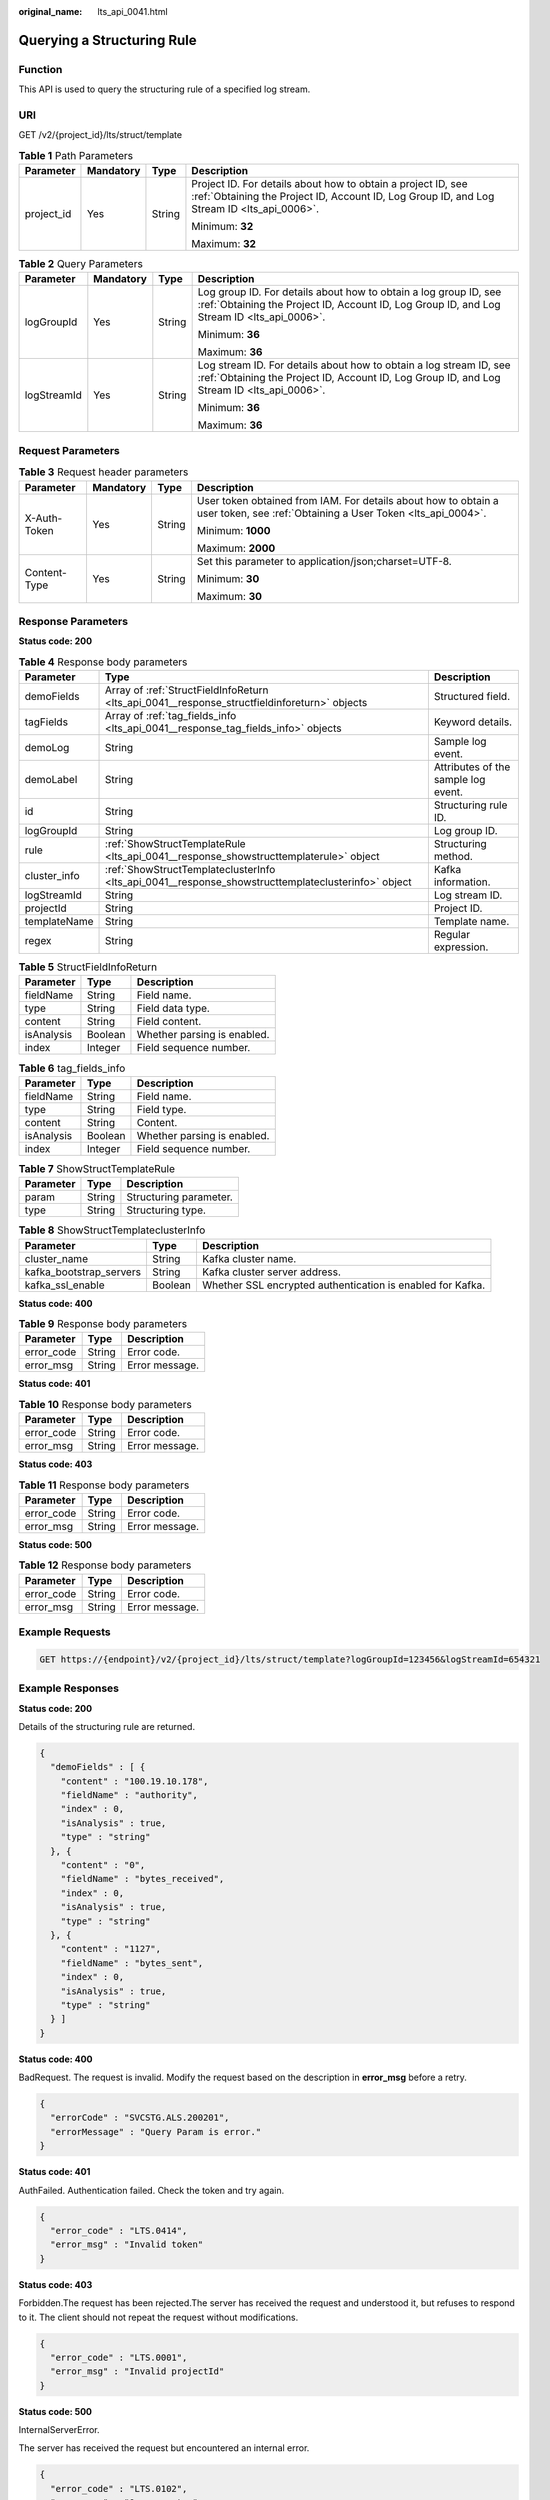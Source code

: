 :original_name: lts_api_0041.html

.. _lts_api_0041:

Querying a Structuring Rule
===========================

Function
--------

This API is used to query the structuring rule of a specified log stream.

URI
---

GET /v2/{project_id}/lts/struct/template

.. table:: **Table 1** Path Parameters

   +-----------------+-----------------+-----------------+------------------------------------------------------------------------------------------------------------------------------------------------------------+
   | Parameter       | Mandatory       | Type            | Description                                                                                                                                                |
   +=================+=================+=================+============================================================================================================================================================+
   | project_id      | Yes             | String          | Project ID. For details about how to obtain a project ID, see :ref:`Obtaining the Project ID, Account ID, Log Group ID, and Log Stream ID <lts_api_0006>`. |
   |                 |                 |                 |                                                                                                                                                            |
   |                 |                 |                 | Minimum: **32**                                                                                                                                            |
   |                 |                 |                 |                                                                                                                                                            |
   |                 |                 |                 | Maximum: **32**                                                                                                                                            |
   +-----------------+-----------------+-----------------+------------------------------------------------------------------------------------------------------------------------------------------------------------+

.. table:: **Table 2** Query Parameters

   +-----------------+-----------------+-----------------+------------------------------------------------------------------------------------------------------------------------------------------------------------------+
   | Parameter       | Mandatory       | Type            | Description                                                                                                                                                      |
   +=================+=================+=================+==================================================================================================================================================================+
   | logGroupId      | Yes             | String          | Log group ID. For details about how to obtain a log group ID, see :ref:`Obtaining the Project ID, Account ID, Log Group ID, and Log Stream ID <lts_api_0006>`.   |
   |                 |                 |                 |                                                                                                                                                                  |
   |                 |                 |                 | Minimum: **36**                                                                                                                                                  |
   |                 |                 |                 |                                                                                                                                                                  |
   |                 |                 |                 | Maximum: **36**                                                                                                                                                  |
   +-----------------+-----------------+-----------------+------------------------------------------------------------------------------------------------------------------------------------------------------------------+
   | logStreamId     | Yes             | String          | Log stream ID. For details about how to obtain a log stream ID, see :ref:`Obtaining the Project ID, Account ID, Log Group ID, and Log Stream ID <lts_api_0006>`. |
   |                 |                 |                 |                                                                                                                                                                  |
   |                 |                 |                 | Minimum: **36**                                                                                                                                                  |
   |                 |                 |                 |                                                                                                                                                                  |
   |                 |                 |                 | Maximum: **36**                                                                                                                                                  |
   +-----------------+-----------------+-----------------+------------------------------------------------------------------------------------------------------------------------------------------------------------------+

Request Parameters
------------------

.. table:: **Table 3** Request header parameters

   +-----------------+-----------------+-----------------+-------------------------------------------------------------------------------------------------------------------------------+
   | Parameter       | Mandatory       | Type            | Description                                                                                                                   |
   +=================+=================+=================+===============================================================================================================================+
   | X-Auth-Token    | Yes             | String          | User token obtained from IAM. For details about how to obtain a user token, see :ref:`Obtaining a User Token <lts_api_0004>`. |
   |                 |                 |                 |                                                                                                                               |
   |                 |                 |                 | Minimum: **1000**                                                                                                             |
   |                 |                 |                 |                                                                                                                               |
   |                 |                 |                 | Maximum: **2000**                                                                                                             |
   +-----------------+-----------------+-----------------+-------------------------------------------------------------------------------------------------------------------------------+
   | Content-Type    | Yes             | String          | Set this parameter to application/json;charset=UTF-8.                                                                         |
   |                 |                 |                 |                                                                                                                               |
   |                 |                 |                 | Minimum: **30**                                                                                                               |
   |                 |                 |                 |                                                                                                                               |
   |                 |                 |                 | Maximum: **30**                                                                                                               |
   +-----------------+-----------------+-----------------+-------------------------------------------------------------------------------------------------------------------------------+

Response Parameters
-------------------

**Status code: 200**

.. table:: **Table 4** Response body parameters

   +--------------+----------------------------------------------------------------------------------------------------+-------------------------------------+
   | Parameter    | Type                                                                                               | Description                         |
   +==============+====================================================================================================+=====================================+
   | demoFields   | Array of :ref:`StructFieldInfoReturn <lts_api_0041__response_structfieldinforeturn>` objects       | Structured field.                   |
   +--------------+----------------------------------------------------------------------------------------------------+-------------------------------------+
   | tagFields    | Array of :ref:`tag_fields_info <lts_api_0041__response_tag_fields_info>` objects                   | Keyword details.                    |
   +--------------+----------------------------------------------------------------------------------------------------+-------------------------------------+
   | demoLog      | String                                                                                             | Sample log event.                   |
   +--------------+----------------------------------------------------------------------------------------------------+-------------------------------------+
   | demoLabel    | String                                                                                             | Attributes of the sample log event. |
   +--------------+----------------------------------------------------------------------------------------------------+-------------------------------------+
   | id           | String                                                                                             | Structuring rule ID.                |
   +--------------+----------------------------------------------------------------------------------------------------+-------------------------------------+
   | logGroupId   | String                                                                                             | Log group ID.                       |
   +--------------+----------------------------------------------------------------------------------------------------+-------------------------------------+
   | rule         | :ref:`ShowStructTemplateRule <lts_api_0041__response_showstructtemplaterule>` object               | Structuring method.                 |
   +--------------+----------------------------------------------------------------------------------------------------+-------------------------------------+
   | cluster_info | :ref:`ShowStructTemplateclusterInfo <lts_api_0041__response_showstructtemplateclusterinfo>` object | Kafka information.                  |
   +--------------+----------------------------------------------------------------------------------------------------+-------------------------------------+
   | logStreamId  | String                                                                                             | Log stream ID.                      |
   +--------------+----------------------------------------------------------------------------------------------------+-------------------------------------+
   | projectId    | String                                                                                             | Project ID.                         |
   +--------------+----------------------------------------------------------------------------------------------------+-------------------------------------+
   | templateName | String                                                                                             | Template name.                      |
   +--------------+----------------------------------------------------------------------------------------------------+-------------------------------------+
   | regex        | String                                                                                             | Regular expression.                 |
   +--------------+----------------------------------------------------------------------------------------------------+-------------------------------------+

.. _lts_api_0041__response_structfieldinforeturn:

.. table:: **Table 5** StructFieldInfoReturn

   ========== ======= ===========================
   Parameter  Type    Description
   ========== ======= ===========================
   fieldName  String  Field name.
   type       String  Field data type.
   content    String  Field content.
   isAnalysis Boolean Whether parsing is enabled.
   index      Integer Field sequence number.
   ========== ======= ===========================

.. _lts_api_0041__response_tag_fields_info:

.. table:: **Table 6** tag_fields_info

   ========== ======= ===========================
   Parameter  Type    Description
   ========== ======= ===========================
   fieldName  String  Field name.
   type       String  Field type.
   content    String  Content.
   isAnalysis Boolean Whether parsing is enabled.
   index      Integer Field sequence number.
   ========== ======= ===========================

.. _lts_api_0041__response_showstructtemplaterule:

.. table:: **Table 7** ShowStructTemplateRule

   ========= ====== ======================
   Parameter Type   Description
   ========= ====== ======================
   param     String Structuring parameter.
   type      String Structuring type.
   ========= ====== ======================

.. _lts_api_0041__response_showstructtemplateclusterinfo:

.. table:: **Table 8** ShowStructTemplateclusterInfo

   +-------------------------+---------+------------------------------------------------------------+
   | Parameter               | Type    | Description                                                |
   +=========================+=========+============================================================+
   | cluster_name            | String  | Kafka cluster name.                                        |
   +-------------------------+---------+------------------------------------------------------------+
   | kafka_bootstrap_servers | String  | Kafka cluster server address.                              |
   +-------------------------+---------+------------------------------------------------------------+
   | kafka_ssl_enable        | Boolean | Whether SSL encrypted authentication is enabled for Kafka. |
   +-------------------------+---------+------------------------------------------------------------+

**Status code: 400**

.. table:: **Table 9** Response body parameters

   ========== ====== ==============
   Parameter  Type   Description
   ========== ====== ==============
   error_code String Error code.
   error_msg  String Error message.
   ========== ====== ==============

**Status code: 401**

.. table:: **Table 10** Response body parameters

   ========== ====== ==============
   Parameter  Type   Description
   ========== ====== ==============
   error_code String Error code.
   error_msg  String Error message.
   ========== ====== ==============

**Status code: 403**

.. table:: **Table 11** Response body parameters

   ========== ====== ==============
   Parameter  Type   Description
   ========== ====== ==============
   error_code String Error code.
   error_msg  String Error message.
   ========== ====== ==============

**Status code: 500**

.. table:: **Table 12** Response body parameters

   ========== ====== ==============
   Parameter  Type   Description
   ========== ====== ==============
   error_code String Error code.
   error_msg  String Error message.
   ========== ====== ==============

Example Requests
----------------

.. code-block:: text

   GET https://{endpoint}/v2/{project_id}/lts/struct/template?logGroupId=123456&logStreamId=654321

Example Responses
-----------------

**Status code: 200**

Details of the structuring rule are returned.

.. code-block::

   {
     "demoFields" : [ {
       "content" : "100.19.10.178",
       "fieldName" : "authority",
       "index" : 0,
       "isAnalysis" : true,
       "type" : "string"
     }, {
       "content" : "0",
       "fieldName" : "bytes_received",
       "index" : 0,
       "isAnalysis" : true,
       "type" : "string"
     }, {
       "content" : "1127",
       "fieldName" : "bytes_sent",
       "index" : 0,
       "isAnalysis" : true,
       "type" : "string"
     } ]
   }

**Status code: 400**

BadRequest. The request is invalid. Modify the request based on the description in **error_msg** before a retry.

.. code-block::

   {
     "errorCode" : "SVCSTG.ALS.200201",
     "errorMessage" : "Query Param is error."
   }

**Status code: 401**

AuthFailed. Authentication failed. Check the token and try again.

.. code-block::

   {
     "error_code" : "LTS.0414",
     "error_msg" : "Invalid token"
   }

**Status code: 403**

Forbidden.The request has been rejected.The server has received the request and understood it, but refuses to respond to it. The client should not repeat the request without modifications.

.. code-block::

   {
     "error_code" : "LTS.0001",
     "error_msg" : "Invalid projectId"
   }

**Status code: 500**

InternalServerError.

The server has received the request but encountered an internal error.

.. code-block::

   {
     "error_code" : "LTS.0102",
     "error_msg" : "Query empty."
   }

Status Codes
------------

+-----------------------------------+----------------------------------------------------------------------------------------------------------------------------------------------------------------------------------------------+
| Status Code                       | Description                                                                                                                                                                                  |
+===================================+==============================================================================================================================================================================================+
| 200                               | Details of the structuring rule are returned.                                                                                                                                                |
+-----------------------------------+----------------------------------------------------------------------------------------------------------------------------------------------------------------------------------------------+
| 400                               | BadRequest. The request is invalid. Modify the request based on the description in **error_msg** before a retry.                                                                             |
+-----------------------------------+----------------------------------------------------------------------------------------------------------------------------------------------------------------------------------------------+
| 401                               | AuthFailed. Authentication failed. Check the token and try again.                                                                                                                            |
+-----------------------------------+----------------------------------------------------------------------------------------------------------------------------------------------------------------------------------------------+
| 403                               | Forbidden.The request has been rejected.The server has received the request and understood it, but refuses to respond to it. The client should not repeat the request without modifications. |
+-----------------------------------+----------------------------------------------------------------------------------------------------------------------------------------------------------------------------------------------+
| 500                               | InternalServerError.                                                                                                                                                                         |
|                                   |                                                                                                                                                                                              |
|                                   | The server has received the request but encountered an internal error.                                                                                                                       |
+-----------------------------------+----------------------------------------------------------------------------------------------------------------------------------------------------------------------------------------------+
| 503                               | ServiceUnavailable. The requested service is unavailable.                                                                                                                                    |
+-----------------------------------+----------------------------------------------------------------------------------------------------------------------------------------------------------------------------------------------+

Error Codes
-----------

See :ref:`Error Codes <errorcode>`.
